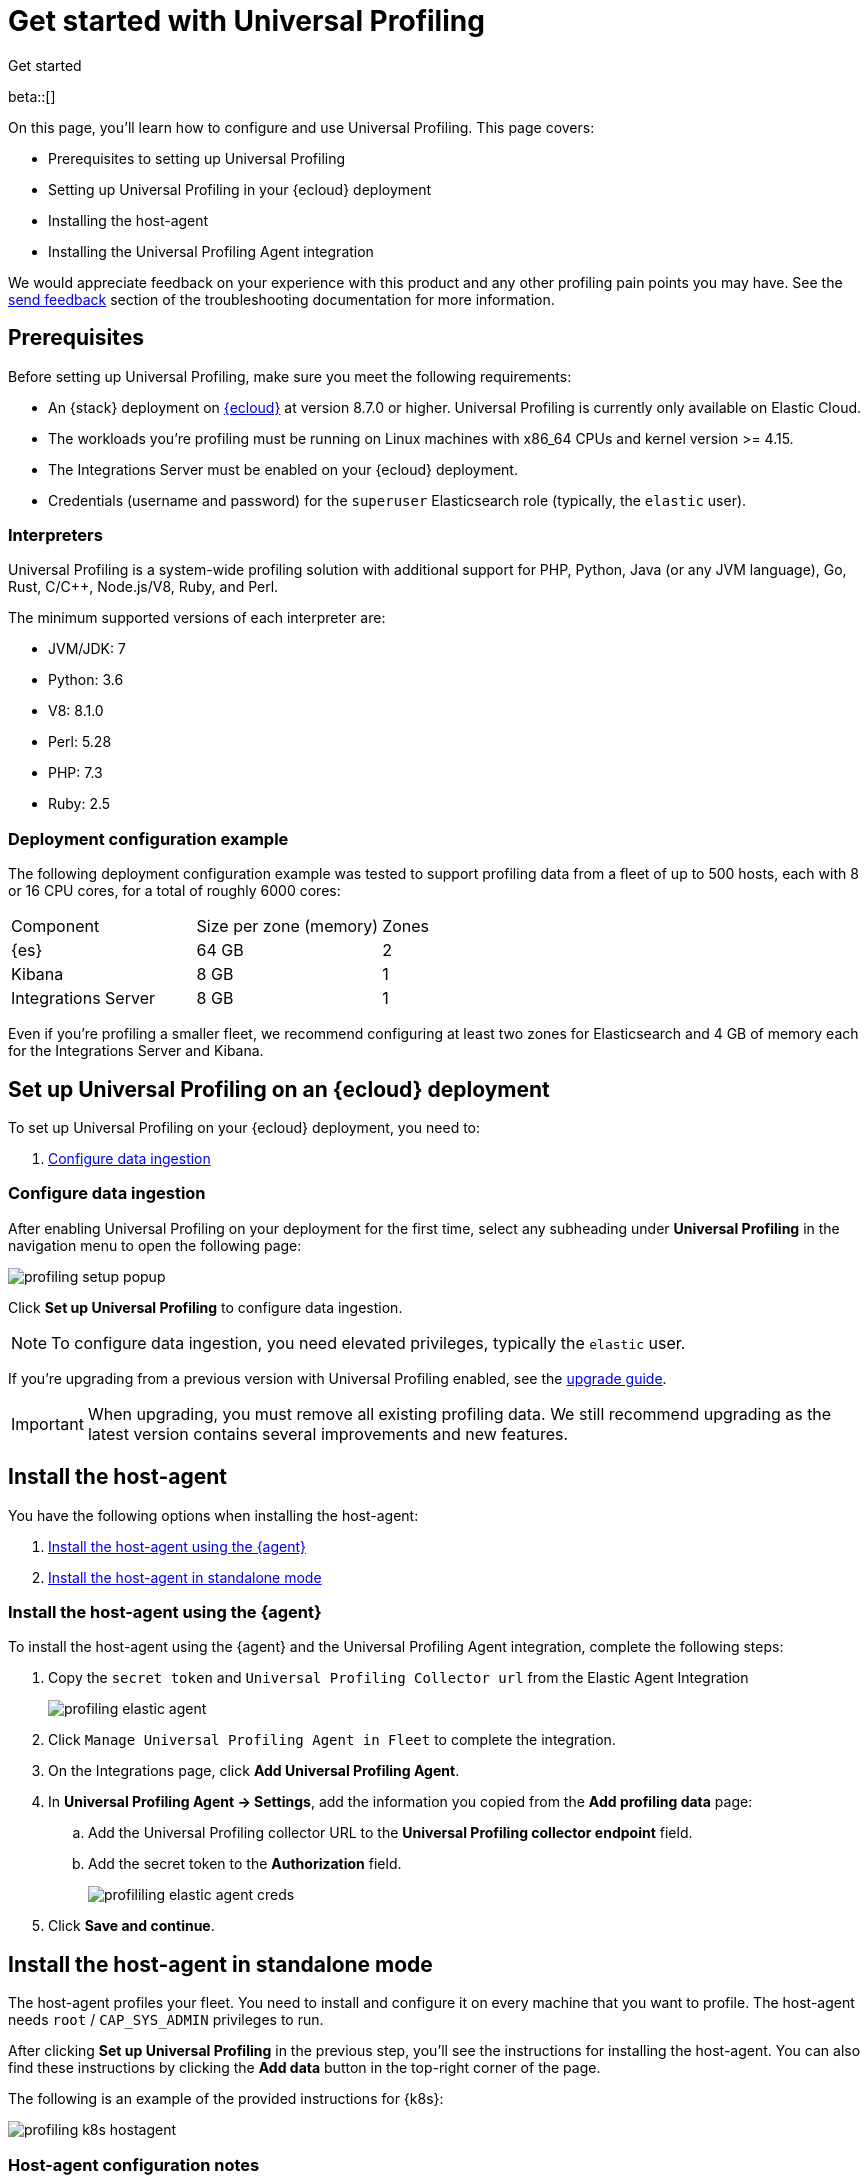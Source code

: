 [[profiling-get-started]]
= Get started with Universal Profiling

++++
<titleabbrev>Get started</titleabbrev>
++++

beta::[]

On this page, you'll learn how to configure and use Universal Profiling. This page covers:

* Prerequisites to setting up Universal Profiling
* Setting up Universal Profiling in your {ecloud} deployment
* Installing the host-agent
* Installing the Universal Profiling Agent integration

We would appreciate feedback on your experience with this product and any other profiling pain points you may have.
See the <<profiling-send-feedback, send feedback>> section of the troubleshooting documentation for more information.


[discrete]
[[profiling-prereqs]]
== Prerequisites

Before setting up Universal Profiling, make sure you meet the following requirements:

* An {stack} deployment on http://cloud.elastic.co[{ecloud}] at version 8.7.0 or higher. Universal Profiling is currently only available on Elastic Cloud.
* The workloads you're profiling must be running on Linux machines with x86_64 CPUs and kernel version >= 4.15.
* The Integrations Server must be enabled on your {ecloud} deployment.
* Credentials (username and password) for the `superuser` Elasticsearch role (typically, the `elastic` user).

[discrete]
[[profiling-prereqs-interpreters]]
=== Interpreters

Universal Profiling is a system-wide profiling solution with additional support for PHP, Python, Java (or any JVM language), Go, Rust, C/C++, Node.js/V8, Ruby, and Perl.

The minimum supported versions of each interpreter are:

* JVM/JDK: 7
* Python: 3.6
* V8: 8.1.0
* Perl: 5.28
* PHP: 7.3
* Ruby: 2.5

[discrete]
[[profiling-prereqs-config-example]]
=== Deployment configuration example

The following deployment configuration example was tested to support profiling data from a fleet of up to 500 hosts, each with 8 or 16 CPU cores, for a total of roughly 6000 cores:

[options,header]
|====
| Component | Size per zone (memory)  | Zones
| {es} | 64 GB | 2
| Kibana | 8 GB | 1
| Integrations Server | 8 GB | 1
|====

Even if you're profiling a smaller fleet, we recommend configuring at least two zones for Elasticsearch and 4 GB of memory each for the Integrations Server and Kibana.

[discrete]
[[profiling-set-up-on-cloud]]
== Set up Universal Profiling on an {ecloud} deployment

To set up Universal Profiling on your {ecloud} deployment, you need to:

. <<profiling-configure-data-ingestion, Configure data ingestion>>

[discrete]
[[profiling-configure-data-ingestion]]
=== Configure data ingestion

After enabling Universal Profiling on your deployment for the first time, select any subheading under **Universal Profiling** in the navigation menu to open the following page:

[role="screenshot"]
image::images/profiling-setup-popup.png[]

Click *Set up Universal Profiling* to configure data ingestion.

NOTE: To configure data ingestion, you need elevated privileges, typically the `elastic` user.

If you're upgrading from a previous version with Universal Profiling enabled, see the <<profiling-upgrade,upgrade guide>>.

IMPORTANT: When upgrading, you must remove all existing profiling data.
We still recommend upgrading as the latest version contains several improvements and new features.

[discrete] 
[[profiling-install-host-agent]] 
== Install the host-agent 
You have the following options when installing the host-agent:

. <<profiling-install-host-agent-elastic-agent, Install the host-agent using the {agent}>>
. <<profiling-install-host-agent-standalone, Install the host-agent in standalone mode>>

[discrete]
[[profiling-install-host-agent-elastic-agent]]
=== Install the host-agent using the {agent}

To install the host-agent using the {agent} and the Universal Profiling Agent integration, complete the following steps:

. Copy the `secret token` and `Universal Profiling Collector url` from the Elastic Agent Integration 
+
[role="screenshot"]
image::images/profiling-elastic-agent.png[]
+
. Click `Manage Universal Profiling Agent in Fleet` to complete the integration. 
. On the Integrations page, click **Add Universal Profiling Agent**.
. In **Universal Profiling Agent → Settings**, add the information you copied from the *Add profiling data* page:
.. Add the Universal Profiling collector URL to the **Universal Profiling collector endpoint** field.
.. Add the secret token to the **Authorization** field.
+
[role="screenshot"]
image::images/profililing-elastic-agent-creds.png[]
+
. Click **Save and continue**.

[discrete]
[[profiling-install-host-agent-standalone]]
== Install the host-agent in standalone mode

The host-agent profiles your fleet. You need to install and configure it on every machine that you want to profile.
The host-agent needs  `root` / `CAP_SYS_ADMIN` privileges to run.

After clicking *Set up Universal Profiling* in the previous step, you'll see the instructions for installing the host-agent.
You can also find these instructions by clicking the *Add data* button in the top-right corner of the page.

The following is an example of the provided instructions for {k8s}:

[role="screenshot"]
image::images/profiling-k8s-hostagent.png[]

[discrete]
[[profiling-agent-config-notes]]
=== Host-agent configuration notes

Consider the following when configuring your host-agent:

* The instructions in Kibana work well for testing environments. For production environments, we recommend setting an immutable version.

* The host-agent versioning scheme is **not aligned with the {stack} version scheme**.

* The OS packages downloaded from `releases.prodfiler.com` have a version in their file name.

* You can find a list of container image versions in the
https://container-library.elastic.co/r/observability/profiling-agent[Elastic container library repository].

* For {k8s} deployments, the Helm chart version is already used to configure the same container image, unless
overwritten with the `version` parameter in the Helm values file.

* For {stack} version 8.8 or higher, use `v3` host agents. For version 8.7, use `v2`. `v3` host agents are incompatible with 8.7 {stack} versions.

